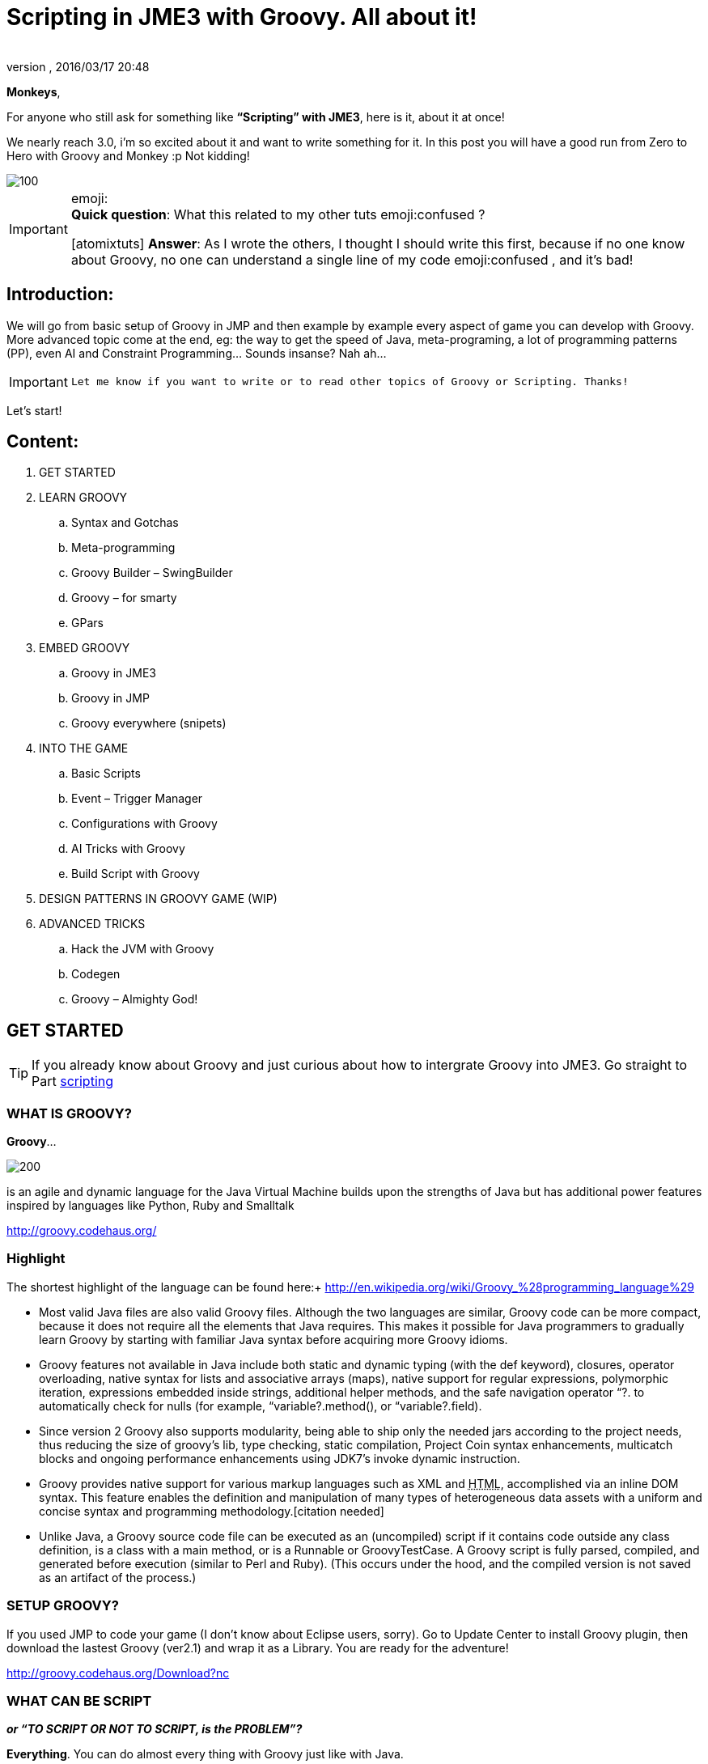 = Scripting in JME3 with Groovy. All about it!
:author:
:revnumber:
:revdate: 2016/03/17 20:48
:relfileprefix: ../
:imagesdir: ..
ifdef::env-github,env-browser[:outfilesuffix: .adoc]


*Monkeys*,

For anyone who still ask for something like *“Scripting” with JME3*, here is it, about it at once!

We nearly reach 3.0, i’m so excited about it and want to write something for it. In this post you will have a good run from Zero to Hero with Groovy and Monkey :p
Not kidding!


image::wiki/stll_monkey_typing.jpg[100,width="",height="",align="right"]


[IMPORTANT]
====
emoji: +
*Quick question*: What this related to my other tuts emoji:confused ? +

pass:[[atomixtuts]]
*Answer*: As I wrote the others, I thought I should write this first, because if no one know about Groovy, no one can understand a single line of my code emoji:confused , and it’s bad!
====



== Introduction:

We will go from basic setup of Groovy in JMP and then example by example every aspect of game you can develop with Groovy.
More advanced topic come at the end, eg: the way to get the speed of Java, meta-programing, a lot of programming patterns (PP), even AI and Constraint Programming…
Sounds insanse? Nah ah…


[IMPORTANT]
====
 Let me know if you want to write or to read other topics of Groovy or Scripting. Thanks!
====


Let’s start!


== Content:


.  GET STARTED
.  LEARN GROOVY
..  Syntax and Gotchas
..  Meta-programming
..  Groovy Builder – SwingBuilder
..  Groovy – for smarty
..  GPars

.  EMBED GROOVY
..  Groovy in JME3
..  Groovy in JMP
..  Groovy everywhere (snipets)

.  INTO THE GAME
..  Basic Scripts
..  Event – Trigger Manager
..  Configurations with Groovy
..  AI Tricks with Groovy
..  Build Script with Groovy

.  DESIGN PATTERNS IN GROOVY GAME (WIP)
.  ADVANCED TRICKS
..  Hack the JVM with Groovy
..  Codegen
..  Groovy – Almighty God!


== GET STARTED


[TIP]
====
If you already know about Groovy and just curious about how to intergrate Groovy into JME3. Go straight to Part <<jme3/scripting#into_the_game,scripting>>
====


=== WHAT IS GROOVY?

*Groovy*…

image::wiki/groovy-logo.png[200,width="",height="",align="right"]


is an agile and dynamic language for the Java Virtual Machine
builds upon the strengths of Java but has additional power features inspired by languages like Python, Ruby and Smalltalk

link:http://groovy.codehaus.org/[http://groovy.codehaus.org/]


=== Highlight

The shortest highlight of the language can be found here:+
link:http://en.wikipedia.org/wiki/Groovy_%28programming_language%29[http://en.wikipedia.org/wiki/Groovy_%28programming_language%29]

*  Most valid Java files are also valid Groovy files. Although the two languages are similar, Groovy code can be more compact, because it does not require all the elements that Java requires. This makes it possible for Java programmers to gradually learn Groovy by starting with familiar Java syntax before acquiring more Groovy idioms.

*  Groovy features not available in Java include both static and dynamic typing (with the def keyword), closures, operator overloading, native syntax for lists and associative arrays (maps), native support for regular expressions, polymorphic iteration, expressions embedded inside strings, additional helper methods, and the safe navigation operator “?. to automatically check for nulls (for example, “variable?.method(), or “variable?.field).

*  Since version 2 Groovy also supports modularity, being able to ship only the needed jars according to the project needs, thus reducing the size of groovy's lib, type checking, static compilation, Project Coin syntax enhancements, multicatch blocks and ongoing performance enhancements using JDK7's invoke dynamic instruction.

*  Groovy provides native support for various markup languages such as XML and +++<abbr title="HyperText Markup Language">HTML</abbr>+++, accomplished via an inline DOM syntax. This feature enables the definition and manipulation of many types of heterogeneous data assets with a uniform and concise syntax and programming methodology.[citation needed]

*  Unlike Java, a Groovy source code file can be executed as an (uncompiled) script if it contains code outside any class definition, is a class with a main method, or is a Runnable or GroovyTestCase. A Groovy script is fully parsed, compiled, and generated before execution (similar to Perl and Ruby). (This occurs under the hood, and the compiled version is not saved as an artifact of the process.)


=== SETUP GROOVY?

If you used JMP to code your game (I don’t know about Eclipse users, sorry). Go to Update Center to install Groovy plugin, then download the lastest Groovy (ver2.1) and wrap it as a Library. You are ready for the adventure!

link:http://groovy.codehaus.org/Download?nc[http://groovy.codehaus.org/Download?nc]


=== WHAT CAN BE SCRIPT

*_or “TO SCRIPT OR NOT TO SCRIPT, is the PROBLEM”?_*

*Everything*.
You can do almost every thing with Groovy just like with Java.

In this post i will show example by example every aspect of game you can develop with Groovy.

*+++<u>Pros:</u>+++*

*  Scripting is very common and intuitive way to do game programing. It's common because it's shorter, cleaner, easy to read, maintain and re-use.

*  Groovy is young but developed by very talent people, a lot of devoted contributors.

*  Web and Enterprise in your hand. Ever heard of Grails link:http://grails.org/[http://grails.org/]?

*  Multi-additions to fullfil Java. God-like in Swing, ORM, XML…

*  Performance improved recently: If you worry about the performance, , in the next release, it can even get to the speed of Java, and soon to be a very competitive opponent to Scala! Read this? link:http://java.dzone.com/articles/groovy-20-performance-compared[http://java.dzone.com/articles/groovy-20-performance-compared]

*+++<u>Cons:</u>+++*

It’s good, but what about the down-side?

*  Can not run in Android, yet!
*  Some things can be wrong without noticed, appeared in run-time like every scripting language
*  Still a performance problem.


=== WHEN TO USE SCRIPTING:

Some obvious but always existing problems of Scripting.

First every scripting language got the same type-safe dilemma. If you invest too much into Scripting, you fall immediately into the mess that hidden errors which are always very hard to find, only show up in run-time. The balance between benefit and hell of Scripting is thin.
Duck-typing is not always a win-win.


==== Not type-safe

As Groovy support Duck-typing, is almost impossible to know the type, methods of the object you want to use. This can be improved if you are in Static mode but this mode simply not what we really want with Scripting purpose?

So, as the question had been asked by a forum's member:

[IMPORTANT]
====
Heh. I’d love to go Groovy myself, but I’ve been finding it very hard for me to explore the set of methods that a passed-in object supports.emoji:
====

*Answer:*

From my experience, just ask you self, how “natural” your code are coded, in *OOP* sense:

*Chicken.eat(rice)*
_You know what methods and their parameter’s type, and name._

*Monkey.eat(banana)*
_You know what common in classes in a package. Without knowing the inheritance and interface they implemented._

*Human.eat([chicken,rice,banana])*
_You can guess Human are derivated from Monkey and code are coded flexible, ex: methods are multi-type, optional param. etc…_

If it have that level of “natural” sense, you don’t have to learn by heart at all, so use scripting in the situation.

In other hand, this very related to IDE support for such language. If you watch closely, Groovy going to have better support in Netbean:

link:https://blogs.oracle.com/netbeansgroovy/entry/groovy_refactoring_in_netbeans[https://blogs.oracle.com/netbeansgroovy/entry/groovy_refactoring_in_netbeans]


=== NOTE:

*  You *CAN* use GROOVY for Java as Lua for C++ (even much more better)
*  You *CAN* get GROOVY run as FAST as Java
*  You *CAN* let GROOVY seamlessy intergrated with Java and other JVM languages.
*  Last but not least, Groovy *kick* asses! :p


== LEARN GROOVY


[TIP]
====
If you already know about Groovy and just curious about how to intergrate Groovy into JME3. Go straight to Part <<jme3/scripting#into_the_game,scripting>>
====

First, Groovy is much more shorter – cleaner than Java. It seamlessly get Java to the world of functional programming, like Python, Haskell, etc, but still make Java developer feel at home. You can read much more in the Groovy site and the internet, so I will not blow it up.

Anyway, let’s learn some Groovy syntax, I bet you can master it in 3 hours!

GOTO <<jme3/scripting/groovy_learn#,groovy_learn>>


=== Groovy – for smarty

emoji:*So, what you can do with Groovy?*
emoji: everything, even get laid! emoji:open_mouth

I means use your imagination. I give you some examples:

*  Fasten the build process
*  Replace almost the configuration
*  Extract infos from XML and text, web…
*  Convert RenderMonkey, FXComposer shaders
*  Script the Dialoge, Cinematic,…
*  Make In-game Editor, JMP’s plugins
*  Make a whole freaking game
*  Even feed my dogs …

pass:[[10 more]]

What I want to say is *Groovy* is for smarty, master it and it save you +++<u>freaking big times</u>+++ ! Java and Groovy are a sweetest combination of programing languages I ever tried beside of dozen of others.


[IMPORTANT]
====
Some of the example above will be include in this post or in my AtomScript project!
====



=== Official examples & Misc

Here are some website that you can find a lot of examples from simple to complicated tasks:

link:http://groovy.codehaus.org/Cookbook+Examples[http://groovy.codehaus.org/Cookbook+Examples]

link:http://www.groovyexamples.org/[http://www.groovyexamples.org/]

link:http://snipplr.com/all/language/groovy[http://snipplr.com/all/language/groovy]

link:http://rosettacode.org/wiki/Rosetta_Code[http://rosettacode.org/wiki/Rosetta_Code] ⇐ learn Groovy and java if you come from other programming languages.


=== GPars

If you already know Groovy, I recommend you to try *GPars! Groovy Parallel Systems*.
Why? Because *it’s #$kin awesome*, that’s why?
Every smart monkey and Java developer should know about it, to build apps and games!

_The GPars framework offers Java developers intuitive and safe ways to handle Java or Groovy tasks concurrently. Leveraging the enormous flexibility of the Groovy programing language and building on proven Java technologies, we aim to make concurrent programming for multi-core hardware intuitive, robust and enjoyable._

link:http://gpars.codehaus.org/[http://gpars.codehaus.org/]


[TIP]
====
I will explain some concepts and usages of GPars that help me a lot in JME3′s game and other tasks!
====


GOTO <<jme3/scripting/gpars_usecases#,gpars_usecases>>


== EMBED GROOVY


[TIP]
====
First I recommend all who don't know much about Groovy read this official documentation link:http://groovy.codehaus.org/Embedding+Groovy[http://groovy.codehaus.org/Embedding+Groovy]
====


Groovy is very suitable for embeding in Java application, even game. Our intention here is to get Groovy to work with JME in few ways. Some common problems, difficulties may arised cause of the differencies, uncompatiable between Java-Groovy-Native OpenGL.

So technical problem and requirement will be dicussed first, then the Design of the integration is sketched, at last the full implementation. The full source code are in the AtomScript project!


=== OVERVIEW


==== TECH PROBS


==== NEED OF POWERFUL SCRIPTING SYSTEM

++++
<iframe src=https://docs.google.com/presentation/d/1Kc1ehI1qLbtEGe-6-q8NikY7Q77A6jvozDaX94BqX0g/embed?start=false&loop=false&delayms=3000 width="100%" height="850px" alt=""></iframe>
++++


==== DESIGN & ARCHITECTURE

Slide


==== IMPLEMENTATION

Slide


=== Groovy in JME3

ScriptEngine

ScriptBase

Tools


=== Groovy in JMP


==== ScriptBaseTopComponent


==== ScriptEngineModule


==== Advanced Tricks to get JMP Scripted


=== Groovy everywhere (snipets)


==== Extract infos from XML and text, web…


==== Convert RenderMonkey, FXComposer shaders

GOTO <<jme3/scripting/snippets#,snippets>>


== INTO THE GAME


[IMPORTANT]
====
Grab the example code from the AtomScript project link
====



=== Basic Scripts


==== Rotate the wheel


==== Travel a tree


==== Queue a task


==== GroovyAppState


==== ClosureCondition

GOTO <<jme3/scripting/groovy_basicscripts#,groovy_basicscripts>>


=== Event – Trigger - Manager

The first idea come to my mind when think of game programming is a game cycle-update or events.

In fact, frequently update and sudden event is quite opposite paradigm, the point is to get the best of both world in one design. But can we? At least I can answer partly yes. And such sollution I've seen in big database system use the same hyrid concept.

I also saw in the forum, guys had conversation about Entity System, which partly envolve such design… But this one it's different. It's not general, I means that the code below tent to be used in kind of RTS game like War-craft of Starcraft, and I precisely model it like those two games. And the codes are very short, extremely short, show the power of Groovy in the usecase.

GOTO <<jme3/scripting/groovy_event#,groovy_event>>


=== Configurations with Groovy

Think about the way to config your game's screen resolution, keyboard, database connection, without have to write and parse java property or XML files. Groovy script is text file but much more powerful, like it has variables, methods (def), loop (for), conditions (if-else)…etc to build complicated things (like a program), compared to just plain text.
In short Groovy can replace almost every configuration task you can imagine. This topic about using Groovy scrips for that purpose.

GOTO <<jme3/scripting/groovy_config#,groovy_config>>


=== AI Tricks with Groovy

As in the introduction above I said this wiki will include everything about Scripting… So, it should also include AI (Artifacial Intelligent) … But I'm not going to tell you all about AI in this wiki, it should be more in another wiki of some AI professiors. I just want to show how a quick implementation of simple AI models can be coded in Groovy:

GOTO <<jme3/scripting/groovy/ai#,ai>>


==== Finite State Machine

What is the most simple but affective techique to make AI. It's FSM


==== Decision Tree

Builder


==== Pattern Matching

Regexp emoji:


==== Simple Chatbot

Builder + Closure emoji:


==== Simple Goalbase Agent

emoji:


==== Simple Path finding

Use Groovy extension
emoji:


==== Simple Steering behavior

emoji:


=== Build Script with Groovy

Groovy can use Ant and Maven in a snapt. but wait… it also has its own build extension named Gradle.

link:http://www.gradle.org/[http://www.gradle.org/]

Check this out:
For JME3 Desktop:
emoji:

For JME3 Android:
link:http://tools.android.com/tech-docs/new-build-system/user-guide[http://tools.android.com/tech-docs/new-build-system/user-guide]


== DESIGN PATTERNS IN GROOVY GAME (WIP)


== ADVANCED TRICKS


=== Hack the JVM with Groovy


=== Codegen

This should be in another wiki but somehow is super fit for an example of advanced Groovy usage. The project CodeGen - Code generator is my first Groovy project. It's tented to be a general code generator for Java, Groovy, GLSL and can also be a fun playground for non-developer. It inspirated by the concept of:

Alice link:http://www.alice.org/index.php[http://www.alice.org/index.php]

GreenFoot link:http://www.greenfoot.org/door[http://www.greenfoot.org/door]

and an old plugin of PGI - a JME forum's member : PgiLogic
link:http://hub.jmonkeyengine.org/forum/topic/dead-combinable-logic-framework/[http://hub.jmonkeyengine.org/forum/topic/dead-combinable-logic-framework/]

It's going to be in a suite for making Jme3 Games : Atom framework. Visit :
GOTO <<jme3/advanced/atom_framework#,atom_framework>>
GOTO <<jme3/advanced/atom_framework/codegen#,codegen>>


=== Groovy – Almighty God!


==== Get to the speed of Java


==== Extension and Modulize


==== Database and ORM


==== DSL


==== Visit the Moon


== CONCLUSION

After reading for a while, I guess you are in love with Groovy already. You're welcome! emoji:sunglasses

[WARNING]
====

This page *CAN NOT* be a full description of Groovy… but a snapshot of its good with a few home grown codes for your JME3 game!
====


Beside of knowing the power and the weaknesses of the language and the way to use it in your everyday life. If you want to have the full snippets, download AtomScript project.

Any correction are welcome!
